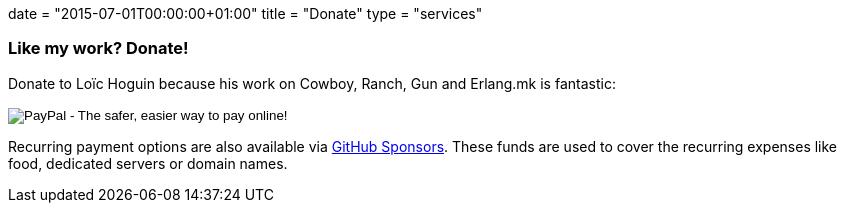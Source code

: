+++
date = "2015-07-01T00:00:00+01:00"
title = "Donate"
type = "services"
+++

=== Like my work? Donate!

Donate to Loïc Hoguin because his work on Cowboy,
Ranch, Gun and Erlang.mk is fantastic:

++++
<form action="https://www.paypal.com/cgi-bin/webscr" method="post" style="display:inline">
<input type="hidden" name="cmd" value="_donations">
<input type="hidden" name="business" value="essen@ninenines.eu">
<input type="hidden" name="lc" value="FR">
<input type="hidden" name="item_name" value="Loic Hoguin">
<input type="hidden" name="item_number" value="99s">
<input type="hidden" name="currency_code" value="EUR">
<input type="hidden" name="bn" value="PP-DonationsBF:btn_donate_LG.gif:NonHosted">
<input type="image" src="https://www.paypalobjects.com/en_US/i/btn/btn_donate_LG.gif" border="0" name="submit" alt="PayPal - The safer, easier way to pay online!">
<img alt="" border="0" src="https://www.paypalobjects.com/fr_FR/i/scr/pixel.gif" width="1" height="1">
</form>
++++

Recurring payment options are also available via
https://github.com/sponsors/essen[GitHub Sponsors].
These funds are used to cover the recurring expenses like
food, dedicated servers or domain names.
